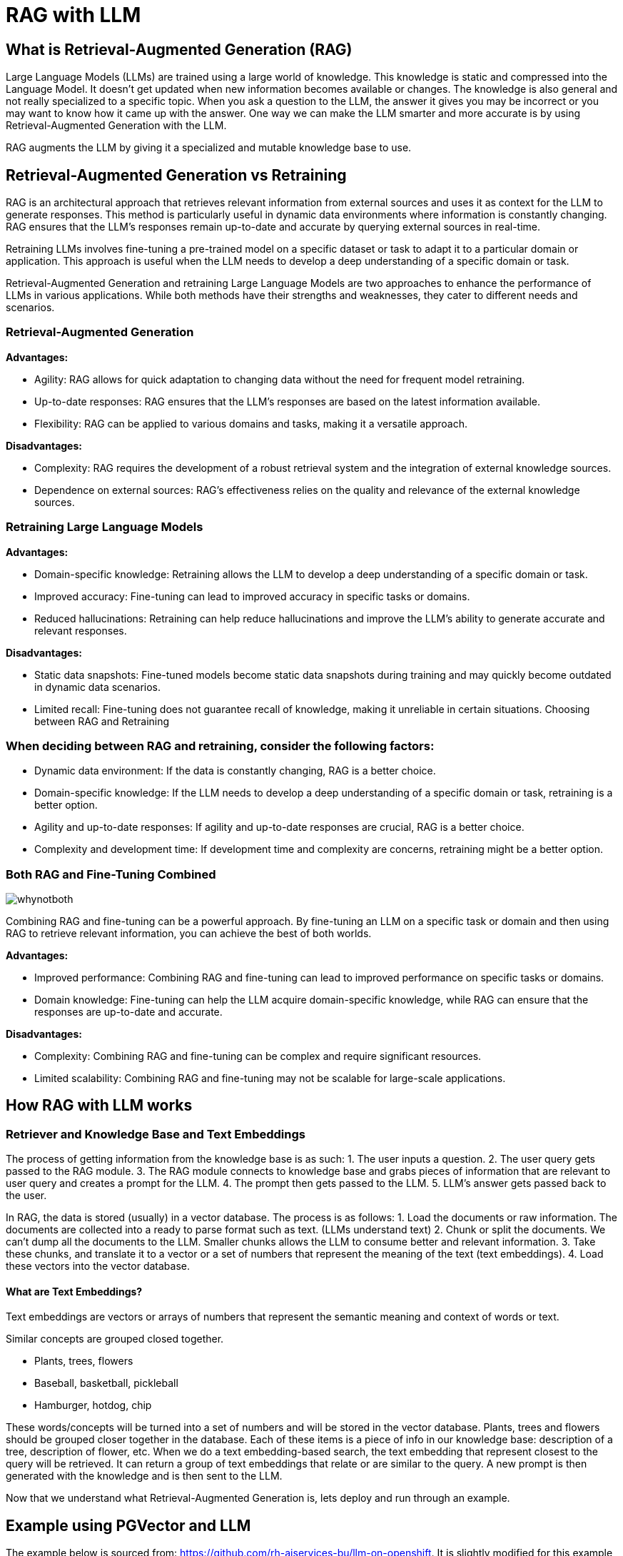 # RAG with LLM

## What is Retrieval-Augmented Generation (RAG)

Large Language Models (LLMs) are trained using a large world of knowledge. This knowledge is static and compressed into the Language Model. It doesn't get updated when new information becomes available or changes. The knowledge is also general and not really specialized to a specific topic. When you ask a question to the LLM, the answer it gives you may be incorrect or you may want to know how it came up with the answer. One way we can make the LLM smarter and more accurate is by using Retrieval-Augmented Generation with the LLM.

RAG augments the LLM by giving it a specialized and mutable knowledge base to use.

## Retrieval-Augmented Generation vs Retraining
RAG is an architectural approach that retrieves relevant information from external sources and uses it as context for the LLM to generate responses. This method is particularly useful in dynamic data environments where information is constantly changing. RAG ensures that the LLM's responses remain up-to-date and accurate by querying external sources in real-time.

Retraining LLMs involves fine-tuning a pre-trained model on a specific dataset or task to adapt it to a particular domain or application. This approach is useful when the LLM needs to develop a deep understanding of a specific domain or task.

Retrieval-Augmented Generation and retraining Large Language Models are two approaches to enhance the performance of LLMs in various applications. While both methods have their strengths and weaknesses, they cater to different needs and scenarios.

### Retrieval-Augmented Generation
**Advantages:**

- Agility: RAG allows for quick adaptation to changing data without the need for frequent model retraining.
- Up-to-date responses: RAG ensures that the LLM's responses are based on the latest information available.
- Flexibility: RAG can be applied to various domains and tasks, making it a versatile approach.

**Disadvantages:**

- Complexity: RAG requires the development of a robust retrieval system and the integration of external knowledge sources.
- Dependence on external sources: RAG's effectiveness relies on the quality and relevance of the external knowledge sources.

### Retraining Large Language Models

**Advantages:**

- Domain-specific knowledge: Retraining allows the LLM to develop a deep understanding of a specific domain or task.
- Improved accuracy: Fine-tuning can lead to improved accuracy in specific tasks or domains.
- Reduced hallucinations: Retraining can help reduce hallucinations and improve the LLM's ability to generate accurate and relevant responses.

**Disadvantages:**

- Static data snapshots: Fine-tuned models become static data snapshots during training and may quickly become outdated in dynamic data scenarios.
- Limited recall: Fine-tuning does not guarantee recall of knowledge, making it unreliable in certain situations.
Choosing between RAG and Retraining

### When deciding between RAG and retraining, consider the following factors:

- Dynamic data environment: If the data is constantly changing, RAG is a better choice.
- Domain-specific knowledge: If the LLM needs to develop a deep understanding of a specific domain or task, retraining is a better option.
- Agility and up-to-date responses: If agility and up-to-date responses are crucial, RAG is a better choice.
- Complexity and development time: If development time and complexity are concerns, retraining might be a better option.


### Both RAG and Fine-Tuning Combined
image::images/whynotboth.gif[]

Combining RAG and fine-tuning can be a powerful approach. By fine-tuning an LLM on a specific task or domain and then using RAG to retrieve relevant information, you can achieve the best of both worlds.

**Advantages:**

- Improved performance: Combining RAG and fine-tuning can lead to improved performance on specific tasks or domains.
- Domain knowledge: Fine-tuning can help the LLM acquire domain-specific knowledge, while RAG can ensure that the responses are up-to-date and accurate.

**Disadvantages:**

- Complexity: Combining RAG and fine-tuning can be complex and require significant resources.
- Limited scalability: Combining RAG and fine-tuning may not be scalable for large-scale applications.


## How RAG with LLM works
### Retriever and Knowledge Base and Text Embeddings
The process of getting information from the knowledge base is as such:
1. The user inputs a question.
2. The user query gets passed to the RAG module. 
3. The RAG module connects to knowledge base and grabs pieces of information that are relevant to user query and creates a prompt for the LLM. 
4. The prompt then gets passed to the LLM.
5. LLM's answer gets passed back to the user.

In RAG, the data is stored (usually) in a vector database. The process is as follows:
1. Load the documents or raw information. The documents are collected into a ready to parse format such as text. (LLMs understand text)
2. Chunk or split the documents. We can't dump all the documents to the LLM. Smaller chunks allows the LLM to consume better and relevant information.
3. Take these chunks, and translate it to a vector or a set of numbers that represent the meaning of the text (text embeddings).
4. Load these vectors into the vector database.

#### What are Text Embeddings?

Text embeddings are vectors or arrays of numbers that represent the semantic meaning and context of words or text.

Similar concepts are grouped closed together.

- Plants, trees, flowers 
- Baseball, basketball, pickleball
- Hamburger, hotdog, chip

These words/concepts will be turned into a set of numbers and will be stored in the vector database. Plants, trees and flowers should be grouped closer together in the database. Each of these items is a piece of info in our knowledge base: description of a tree, description of flower, etc. When we do a text embedding-based search, the text embedding that represent closest to the query will be retrieved. It can return a group of text embeddings that relate or are similar to the query. A new prompt is then generated with the knowledge and is then sent to the LLM.

Now that we understand what Retrieval-Augmented Generation is, lets deploy and run through an example.


## Example using PGVector and LLM

The example below is sourced from: https://github.com/rh-aiservices-bu/llm-on-openshift. It is slightly modified for this example and feel free to try out the other examples in the project. This example uses PGVector as the vector database and the Mistral-7B-Instruct-v0.2 model as the LLM (using GPU).

### Let's get started
Using the _**DEMO**_ cluster

Create a new Data Science Project named `rag-llm-demo` and spin up a new _**Standard Data Science**_ workbench. 

Go into Openshift console and go to the `rag-llm-demo` namespace and deploy the resources below.

### Deploy Vector Database

.Postgresql Secret
[%collapsible]
====
[source,yaml]
----
kind: Secret
apiVersion: v1
metadata:
  name: postgresql
stringData:
  database-name: vectordb
  database-password: vectordb
  database-user: vectordb
type: Opaque
----
====

.Postgresql PVC
[%collapsible]
====
[source,yaml]
----
kind: PersistentVolumeClaim
apiVersion: v1
metadata:
  name: postgresql
spec:
  accessModes:
    - ReadWriteOnce
  resources:
    requests:
      storage: 20Gi
  volumeMode: Filesystem
----
====

.Postgresql Service
[%collapsible]
====
[source,yaml]
----
kind: Service
apiVersion: v1
metadata:
  name: postgresql
spec:
  selector:
    app: postgresql
  ports:
    - name: postgresql
      protocol: TCP
      port: 5432
      targetPort: 5432
----
====

.Postgresql Deployment
[%collapsible]
====
[source, yaml]
----
apiVersion: apps/v1
kind: Deployment
metadata:
  name: postgresql
spec:
  strategy:
    type: Recreate
    recreateParams:
      timeoutSeconds: 600
    resources: {}
    activeDeadlineSeconds: 21600
  replicas: 1
  selector:
    matchLabels:
      app: postgresql
  template:
    metadata:
      labels:
        app: postgresql
    spec:
      volumes:
        - name: postgresql-data
          persistentVolumeClaim:
            claimName: postgresql
      containers:
        - resources:
            limits:
              memory: 512Mi
          readinessProbe:
            exec:
              command:
                - /usr/libexec/check-container
            initialDelaySeconds: 5
            timeoutSeconds: 1
            periodSeconds: 10
            successThreshold: 1
            failureThreshold: 3
          terminationMessagePath: /dev/termination-log
          name: postgresql
          livenessProbe:
            exec:
              command:
                - /usr/libexec/check-container
                - '--live'
            initialDelaySeconds: 120
            timeoutSeconds: 10
            periodSeconds: 10
            successThreshold: 1
            failureThreshold: 3
          env:
            - name: POSTGRESQL_USER
              valueFrom:
                secretKeyRef:
                  name: postgresql
                  key: database-user
            - name: POSTGRESQL_PASSWORD
              valueFrom:
                secretKeyRef:
                  name: postgresql
                  key: database-password
            - name: POSTGRESQL_DATABASE
              valueFrom:
                secretKeyRef:
                  name: postgresql
                  key: database-name
          securityContext:
            capabilities: {}
            privileged: false
          ports:
            - containerPort: 5432
              protocol: TCP
          imagePullPolicy: IfNotPresent
          volumeMounts:
            - name: postgresql-data
              mountPath: /var/lib/pgsql/data
          terminationMessagePolicy: File
          image: 'quay.io/rh-aiservices-bu/postgresql-15-pgvector-c9s:latest'
      restartPolicy: Always
      terminationGracePeriodSeconds: 30
      dnsPolicy: ClusterFirst
      securityContext: {}
      schedulerName: default-scheduler
----
====

After applying all those files you should have a running PostgreSQL+pgvector server running, accessible at `postgresql.rag-llm-demo.svc.cluster.local:5432` with credentials `vectordb:vectordb`.

The PgVector extension must be manually enabled in the server. This can only be done as a Superuser (above account won't work). The easiest way is to:

- Connect to the running server Pod, either through the Terminal view in the OpenShift Console, or through the CLI with: `oc rsh services/postgresql`
- Once connected, enter the following command:

`psql -d vectordb -c "CREATE EXTENSION vector;"`

(adapt the command if you changed the name of the database in the Secret).
If the command succeeds, it will print `CREATE EXTENSION`.

- Exit the terminal

### Deploy vLLM Mistral-7B-Instruct-v0.2

.vLLM PVC
[%collapsible]
====
[source,yaml]
----
apiVersion: v1
kind: PersistentVolumeClaim
metadata:
  name: vllm-models-cache
spec:
  accessModes:
    - ReadWriteOnce
  volumeMode: Filesystem
  resources:
    requests:
      storage: 40Gi
----
====

.vLLM Route
[%collapsible]
====
[source,yaml]
----
kind: Route
apiVersion: route.openshift.io/v1
metadata:
  name: vllm
  labels:
    app: vllm
spec:
  to:
    kind: Service
    name: vllm
    weight: 100
  port:
    targetPort: http
  tls:
    termination: edge
  wildcardPolicy: None
----
====

.vLLM Service
[%collapsible]
====
[source,yaml]
----
kind: Service
apiVersion: v1
metadata:
  name: vllm
  labels:
    app: vllm
spec:
  clusterIP: None
  ipFamilies:
    - IPv4
  ports:
    - name: http
      protocol: TCP
      port: 8000
      targetPort: http
  type: ClusterIP
  ipFamilyPolicy: SingleStack
  sessionAffinity: None
  selector:
    app: vllm
----
====

You'll need a `HUGGING_FACE_HUB_TOKEN` to download and use the LLM. You can get this by creating an account on https://huggingface.co/[Hugging Face] and creating an access token in the https://huggingface.co/settings/tokens [Settings>Access Tokens] page. Insert your token in the `env` section.

.vLLM Deployment
[%collapsible]
====
[source,yaml]
----
kind: Deployment
apiVersion: apps/v1
metadata:
  name: vllm
  labels:
    app: vllm
spec:
  replicas: 1
  selector:
    matchLabels:
      app: vllm
  template:
    metadata:
      creationTimestamp: null
      labels:
        app: vllm
    spec:
      restartPolicy: Always
      schedulerName: default-scheduler
      affinity: {}
      terminationGracePeriodSeconds: 120
      securityContext: {}
      containers:
        - resources:
            limits:
              cpu: '2'
              memory: 8Gi
              nvidia.com/gpu: '1'
            requests:
              cpu: '2'
          readinessProbe:
            httpGet:
              path: /health
              port: http
              scheme: HTTP
            timeoutSeconds: 5
            periodSeconds: 30
            successThreshold: 1
            failureThreshold: 3
          terminationMessagePath: /dev/termination-log
          name: server
          livenessProbe:
            httpGet:
              path: /health
              port: http
              scheme: HTTP
            timeoutSeconds: 8
            periodSeconds: 100
            successThreshold: 1
            failureThreshold: 3
          env:
            - name: HUGGING_FACE_HUB_TOKEN
              value: 'CHANGEME'
          args: [
            "--model",
            "mistralai/Mistral-7B-Instruct-v0.2",
            "--download-dir",
            "/models-cache",
            "--dtype", "float16",
            "--max-model-len", "6144" ]
          securityContext:
            capabilities:
              drop:
                - ALL
            runAsNonRoot: true
            allowPrivilegeEscalation: false
            seccompProfile:
              type: RuntimeDefault
          ports:
            - name: http
              containerPort: 8000
              protocol: TCP
          imagePullPolicy: IfNotPresent
          startupProbe:
            httpGet:
              path: /health
              port: http
              scheme: HTTP
            timeoutSeconds: 1
            periodSeconds: 30
            successThreshold: 1
            failureThreshold: 24
          volumeMounts:
            - name: models-cache
              mountPath: /models-cache
            - name: shm
              mountPath: /dev/shm
          terminationMessagePolicy: File
          image: 'quay.io/rh-aiservices-bu/vllm-openai-ubi9:0.4.2'
      volumes:
        - name: models-cache
          persistentVolumeClaim:
            claimName: vllm-models-cache
        - name: shm
          emptyDir:
            medium: Memory
            sizeLimit: 1Gi
      dnsPolicy: ClusterFirst
      tolerations:
        - key: nvidia-gpu-only
          operator: Exists
          effect: NoSchedule
  strategy:
    type: Recreate
  revisionHistoryLimit: 10
  progressDeadlineSeconds: 600
----
====

NOTE: We are greatly reducing the amount of resources the LLM uses.

### Run through the Notebooks to test the LLM with RAG

Download and run through these 3 notebooks in your workbench:

1. https://github.com/rh-aiservices-bu/llm-on-openshift/blob/main/examples/notebooks/langchain/Langchain-PgVector-Ingest.ipynb[Langchain-PgVector-Ingest.ipynb]

2. https://github.com/rh-aiservices-bu/llm-on-openshift/blob/main/examples/notebooks/langchain/Langchain-PgVector-Query.ipynb[Langchain-PgVector-Query.ipynb]

3. https://github.com/rh-aiservices-bu/llm-on-openshift/blob/main/examples/notebooks/langchain/RAG_with_sources_Langchain-vLLM-PgVector.ipynb[RAG_with_sources_Langchain-vLLM-PgVector.ipynb]

#### Creating an index and populating it with documents using PostgreSQL+pgvector
Depended on which workbench image you are using, we have to make some changes to the notebook.

1. Update the packages to install:

`!pip install -q pgvector langchain-community pypdf sentence-transformers`

2. Update the _Base Parameters and PostgreSQL info_

```
product_version = 2.9
CONNECTION_STRING = "postgresql+psycopg://vectordb:vectordb@postgresql.rag-llm-demo.svc.cluster.local:5432/vectordb"
COLLECTION_NAME = f"rhoai-doc-{product_version}"
```

Run through the notebook.

NOTE: _Create the index and ingest the documents_ will take more than 5 minutes to complete

#### Querying a PGVector index

1. Update the _Base Parameters and PostgreSQL info:

```
CONNECTION_STRING = "postgresql+psycopg://vectordb:vectordb@postgresql.rag-llm-demo.svc.cluster.local:5432/vectordb"
COLLECTION_NAME = "rhoai-doc-2.9"
```

Run through the notebook

#### RAG example with Langchain, PostgreSQL+pgvector, and vLLM

```
# Replace values according to your vLLM deployment
INFERENCE_SERVER_URL = f"http://vllm.rag-llm-demo.svc.cluster.local:8000/v1"
MODEL_NAME = "mistralai/Mistral-7B-Instruct-v0.2"
MAX_TOKENS=1024
TOP_P=0.95
TEMPERATURE=0.01
PRESENCE_PENALTY=1.03

CONNECTION_STRING = "postgresql+psycopg://vectordb:vectordb@postgresql.rag-llm-demo.svc.cluster.local:5432/vectordb"
COLLECTION_NAME = "rhoai-doc-2.9"
```

Run through the notebook to successfully demo an LLM with RAG using PGVector.
